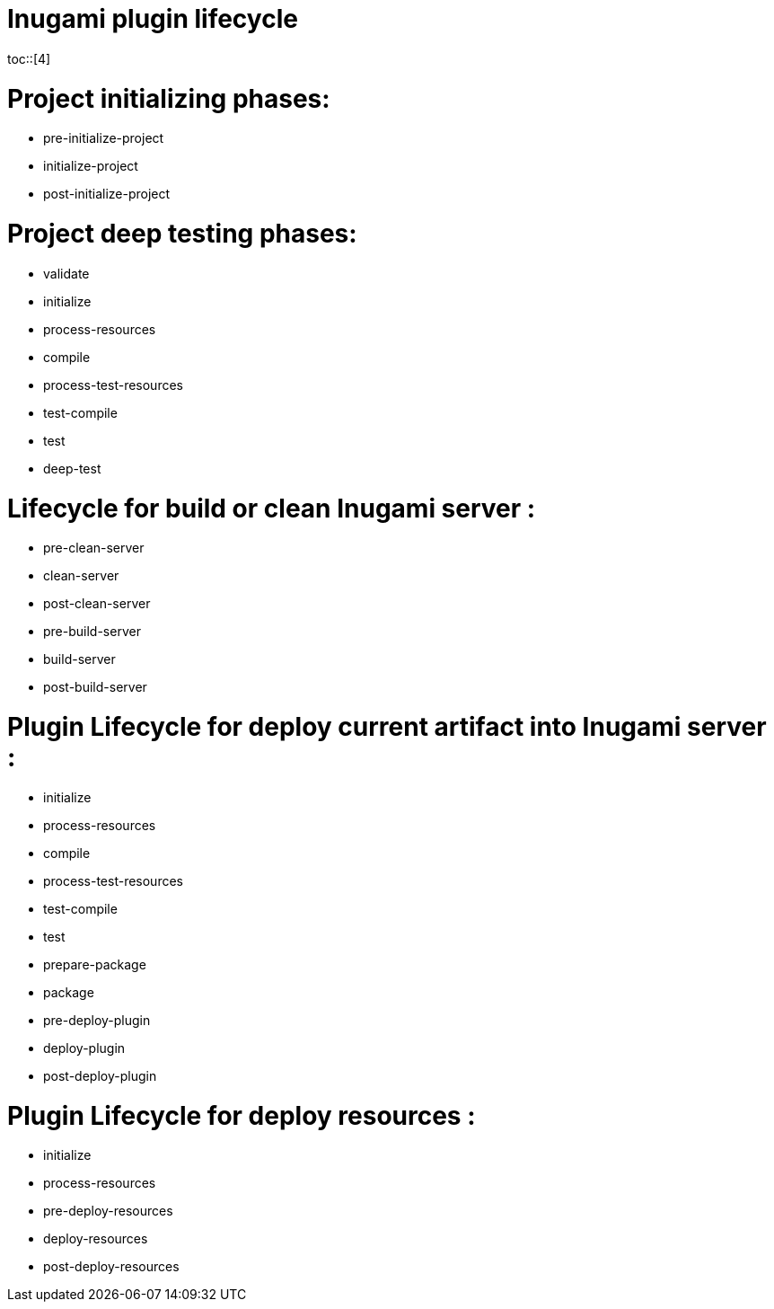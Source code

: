 = Inugami plugin lifecycle
:encoding: UTF-8
:toc: macro
:toclevels: 4
toc::[4]

= Project initializing phases:
* pre-initialize-project
* initialize-project
* post-initialize-project


= Project deep testing phases:
* validate
* initialize
* process-resources
* compile
* process-test-resources
* test-compile
* test
* deep-test

= Lifecycle for build or clean Inugami server :

* pre-clean-server
* clean-server
* post-clean-server
* pre-build-server
* build-server
* post-build-server

= Plugin  Lifecycle for deploy current artifact into Inugami server :

* initialize
* process-resources
* compile
* process-test-resources
* test-compile
* test
* prepare-package
* package
* pre-deploy-plugin
* deploy-plugin
* post-deploy-plugin

= Plugin Lifecycle for deploy resources :

* initialize
* process-resources
* pre-deploy-resources
* deploy-resources
* post-deploy-resources